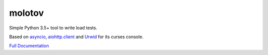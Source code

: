 =======
molotov
=======


.. image:: http://coveralls.io/repos/github/loads/molotov/badge.svg?branch=master
   :target: https://coveralls.io/github/loads/molotov?branch=master

.. image:: http://travis-ci.org/loads/molotov.svg?branch=master
   :target: https://travis-ci.org/loads/molotov

.. image:: http://readthedocs.org/projects/molotov/badge/?version=latest
   :target: https://readthedocs.org/projects/molotov

.. image:: https://img.shields.io/pypi/pyversions/molotov.svg


Simple Python 3.5+ tool to write load tests.

Based on `asyncio <https://docs.python.org/3/library/asyncio.html>`_,
`aiohttp.client <http://aiohttp.readthedocs.io/en/stable/client.html>`_ and
`Urwid <http://urwid.org/>`_ for its curses console.

`Full Documentation <https://molotov.readthedocs.io>`_

